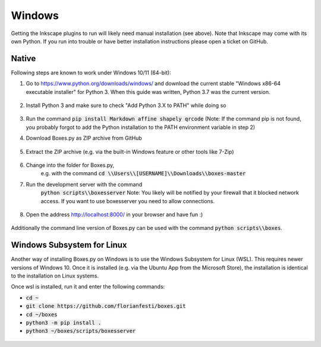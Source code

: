 Windows
=======

Getting the Inkscape plugins to run will likely need manual
installation (see above). Note that Inkscape may come with its own
Python. If you run into trouble or have better installation
instructions please open a ticket on GitHub.

Native
------

Following steps are known to work under Windows 10/11 (64-bit):

1.  Go to https://www.python.org/downloads/windows/
    and download the current stable "Windows x86-64 executable installer"
    for Python 3.
    When this guide was written, Python 3.7 was the current version.

    .. figure:: windows_browser_download_python.png
       :scale: 50%
       :alt: Screenshot of python.org with download of Python 3.7 (64-bit)
       :align: center

2.  Install Python 3 and make sure to check "Add Python 3.X to PATH"
    while doing so

    .. figure:: windows_install_python_path.png
       :scale: 50%
       :alt: Screenshot of Python 3.7 (64-bit) installer with PATH checked
       :align: center

3.  Run the command :code:`pip install Markdown affine shapely qrcode`
    (Note: If the command pip is not found, you probably forgot to add the
    Python installation to the PATH environment variable in step 2)

4.  Download Boxes.py as ZIP archive from GitHub

    .. figure:: windows_browser_download_boxespy.png
       :scale: 50%
       :alt: Screenshot of download from Boxes.py project on GitHub
       :align: center

5.  Extract the ZIP archive
    (e.g. via the built-in Windows feature or other tools like 7-Zip)

    .. figure:: windows_boxespy_zip_extract.png
       :scale: 50%
       :alt: Screenshot of Windows tools to extract the ZIP archive
       :align: center

6. Change into the folder for Boxes.py,
    e.g. with the command :code:`cd \\Users\\[USERNAME]\\Downloads\\boxes-master`
7. Run the development server with the command
    :code:`python scripts\\boxesserver`
    Note: You likely will be notified by your firewall that it blocked network
    access. If you want to use boxesserver you need to allow connections.

    .. figure:: windows_cmd_python_boxesserver_firewall.png
       :scale: 50%
       :alt: Screenshot of command for running boxesserver and firewall notice
       :align: center

8. Open the address http://localhost:8000/ in your browser and have fun :)

    .. figure:: windows_browser_boxespy.png
       :scale: 50%
       :alt: Screenshot of a browser window running Boxes.py locally
       :align: center


Additionally the command line version of Boxes.py can be used with
the command :code:`python scripts\\boxes`.

Windows Subsystem for Linux
---------------------------

Another way of installing Boxes.py on Windows is to use the Windows Subsystem
for Linux (WSL). This requires newer versions of Windows 10. Once it is
installed (e.g. via the Ubuntu App from the Microsoft Store), the installation
is identical to the installation on Linux systems.

Once wsl is installed, run it and enter the following commands:

- :code:`cd ~`
- :code:`git clone https://github.com/florianfesti/boxes.git`
- :code:`cd ~/boxes`
- :code:`python3 -m pip install .`
- :code:`python3 ~/boxes/scripts/boxesserver`

.. figure:: win11-wsl-boxesserver-localhost.png
       :scale: 50%
       :alt: Screenshot of a browser window running Boxes.py locally on WSL
       :align: center
